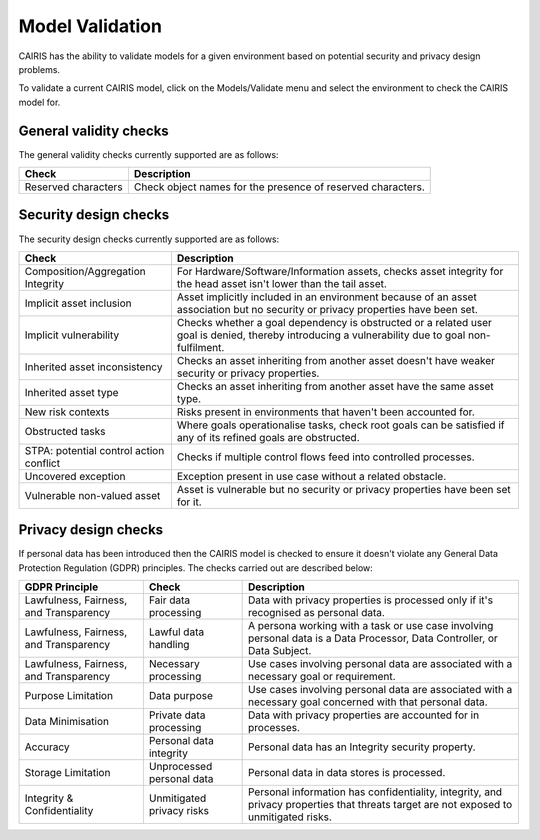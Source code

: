 Model Validation
================

CAIRIS has the ability to validate models for a given environment based on potential security and privacy design problems.  

To validate a current CAIRIS model, click on the Models/Validate menu and select the environment to check the CAIRIS model for.

.. figure:: MVForm.jpg
   :alt: Model Validation results

General validity checks
-----------------------

The general validity checks currently supported are as follows:

=======================================  ==================================================================================================================================
Check                                    Description
=======================================  ==================================================================================================================================
Reserved characters                      Check object names for the presence of reserved characters.
=======================================  ==================================================================================================================================


Security design checks
----------------------

The security design checks currently supported are as follows: 

=======================================  ==================================================================================================================================
Check                                    Description
=======================================  ==================================================================================================================================
Composition/Aggregation Integrity        For Hardware/Software/Information assets, checks asset integrity for the head asset isn't lower than the tail asset.
Implicit asset inclusion                 Asset implicitly included in an environment because of an asset association but no security or privacy properties have been set.
Implicit vulnerability                   Checks whether a goal dependency is obstructed or a related user goal is denied, thereby introducing a vulnerability due to goal non-fulfilment.
Inherited asset inconsistency            Checks an asset inheriting from another asset doesn't have weaker security or privacy properties.
Inherited asset type                     Checks an asset inheriting from another asset have the same asset type.
New risk contexts                        Risks present in environments that haven't been accounted for.
Obstructed tasks                         Where goals operationalise tasks, check root goals can be satisfied if any of its refined goals are obstructed.
STPA: potential control action conflict  Checks if multiple control flows feed into controlled processes.
Uncovered exception                      Exception present in use case without a related obstacle.
Vulnerable non-valued asset              Asset is vulnerable but no security or privacy properties have been set for it.
=======================================  ==================================================================================================================================


Privacy design checks
----------------------

If personal data has been introduced then the CAIRIS model is checked to ensure it doesn't violate any General Data Protection Regulation (GDPR) principles.  The checks carried out are described below:

======================================  =========================  =================================================================================================================================================
GDPR Principle                          Check                      Description
======================================  =========================  =================================================================================================================================================
Lawfulness, Fairness, and Transparency  Fair data processing       Data with privacy properties is processed only if it's recognised as personal data.
Lawfulness, Fairness, and Transparency  Lawful data handling       A persona working with a task or use case involving personal data is a Data Processor, Data Controller, or Data Subject.
Lawfulness, Fairness, and Transparency  Necessary processing       Use cases involving personal data are associated with a necessary goal or requirement.
Purpose Limitation                      Data purpose               Use cases involving personal data are associated with a necessary goal concerned with that personal data.
Data Minimisation                       Private data processing    Data with privacy properties are accounted for in processes.
Accuracy                                Personal data integrity    Personal data has an Integrity security property.
Storage Limitation                      Unprocessed personal data  Personal data in data stores is processed.
Integrity & Confidentiality             Unmitigated privacy risks  Personal information has confidentiality, integrity, and privacy properties that threats target are not exposed to unmitigated risks.
======================================  =========================  =================================================================================================================================================
